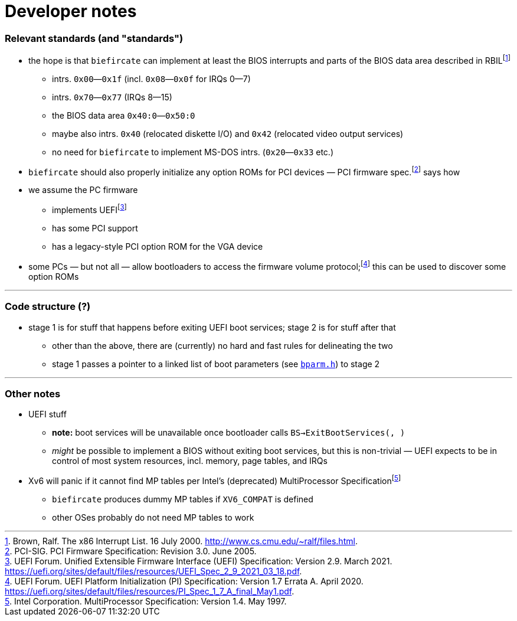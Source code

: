 = Developer notes

=== Relevant standards (and "standards")

:fn-brown-00: footnote:brown-00[Brown, Ralf.  The x86 Interrupt List.  16 July 2000.  http://www.cs.cmu.edu/~ralf/files.html.]
:fn-pci-05: footnote:pci-05[PCI-SIG.  PCI Firmware Specification: Revision 3.0.  June 2005.]
:fn-uefi-20: footnote:uefi-20[UEFI Forum.  UEFI Platform Initialization (PI) Specification: Version 1.7 Errata A.  April 2020.  https://uefi.org/sites/default/files/resources/PI_Spec_1_7_A_final_May1.pdf.]
:fn-uefi-21: footnote:uefi-21[UEFI Forum.  Unified Extensible Firmware Interface (UEFI) Specification: Version 2.9.  March 2021.  https://uefi.org/sites/default/files/resources/UEFI_Spec_2_9_2021_03_18.pdf.]

  * the hope is that `biefircate` can implement at least the BIOS interrupts and parts of the BIOS data area described in RBIL{fn-brown-00}
    - intrs. `0x00`—`0x1f` (incl. `0x08`—`0x0f` for IRQs 0—7)
    - intrs. `0x70`—`0x77` (IRQs 8—15)
    - the BIOS data area `0x40:0`—`0x50:0`
    - maybe also intrs. `0x40` (relocated diskette I/O) and `0x42` (relocated video output services)
    - no need for `biefircate` to implement MS-DOS intrs. (`0x20`—`0x33` etc.)
  * `biefircate` should also properly initialize any option ROMs for PCI devices — PCI firmware spec.{fn-pci-05} says how
  * we assume the PC firmware
    - implements UEFI{fn-uefi-21}
    - has some PCI support
    - has a legacy-style PCI option ROM for the VGA device
  * some PCs — but not all — allow bootloaders to access the firmware volume protocol;{fn-uefi-20} this can be used to discover some option ROMs

---

=== Code structure (?)

  * stage 1 is for stuff that happens before exiting UEFI boot services; stage 2 is for stuff after that
    - other than the above, there are (currently) no hard and fast rules for delineating the two
    - stage 1 passes a pointer to a linked list of boot parameters (see link:bparm.h[`bparm.h`]) to stage 2

---

=== Other notes

:fn-intel-97: footnote:intel-97[Intel Corporation.  MultiProcessor Specification: Version 1.4.  May 1997.]

  * UEFI stuff
    - **note:** boot services will be unavailable once bootloader calls `BS->ExitBootServices(, )`
      - _might_ be possible to implement a BIOS without exiting boot services, but this is non-trivial — UEFI expects to be in control of most system resources, incl. memory, page tables, and IRQs
  * Xv6 will panic if it cannot find MP tables per Intel's (deprecated) MultiProcessor Specification{fn-intel-97}
    - `biefircate` produces dummy MP tables if `XV6_COMPAT` is defined
    - other OSes probably do not need MP tables to work
